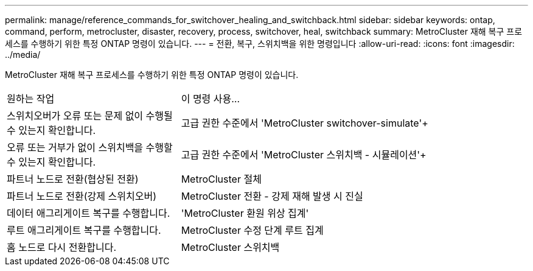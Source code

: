 ---
permalink: manage/reference_commands_for_switchover_healing_and_switchback.html 
sidebar: sidebar 
keywords: ontap, command, perform, metrocluster, disaster, recovery, process, switchover, heal, switchback 
summary: MetroCluster 재해 복구 프로세스를 수행하기 위한 특정 ONTAP 명령이 있습니다. 
---
= 전환, 복구, 스위치백을 위한 명령입니다
:allow-uri-read: 
:icons: font
:imagesdir: ../media/


[role="lead"]
MetroCluster 재해 복구 프로세스를 수행하기 위한 특정 ONTAP 명령이 있습니다.

[cols="1,2"]
|===


| 원하는 작업 | 이 명령 사용... 


 a| 
스위치오버가 오류 또는 문제 없이 수행될 수 있는지 확인합니다.
 a| 
고급 권한 수준에서 'MetroCluster switchover-simulate'+



 a| 
오류 또는 거부가 없이 스위치백을 수행할 수 있는지 확인합니다.
 a| 
고급 권한 수준에서 'MetroCluster 스위치백 - 시뮬레이션'+



 a| 
파트너 노드로 전환(협상된 전환)
 a| 
MetroCluster 절체



 a| 
파트너 노드로 전환(강제 스위치오버)
 a| 
MetroCluster 전환 - 강제 재해 발생 시 진실



 a| 
데이터 애그리게이트 복구를 수행합니다.
 a| 
'MetroCluster 환원 위상 집계'



 a| 
루트 애그리게이트 복구를 수행합니다.
 a| 
MetroCluster 수정 단계 루트 집계



 a| 
홈 노드로 다시 전환합니다.
 a| 
MetroCluster 스위치백

|===